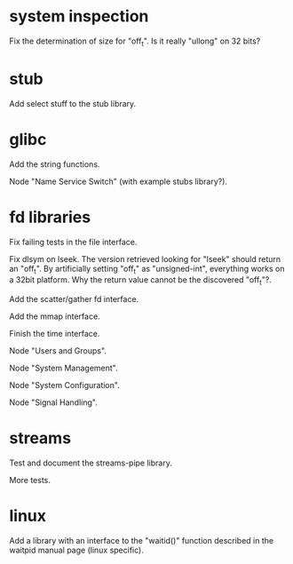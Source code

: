 * system inspection

  Fix the determination  of size for "off_t".  Is  it really "ullong" on
  32 bits?

* stub

  Add select stuff to the stub library.

* glibc

  Add the string functions.

  Node "Name Service Switch" (with example stubs library?).

* fd libraries

  Fix failing tests in the file interface.

  Fix dlsym on lseek.  The  version retrieved looking for "lseek" should
  return an "off_t".  By artificially setting "off_t" as "unsigned-int",
  everything works on a 32bit  platform.  Why the return value cannot be
  the discovered "off_t"?.

  Add the scatter/gather fd interface.

  Add the mmap interface.

  Finish the time interface.

  Node "Users and Groups".

  Node "System Management".

  Node "System Configuration".

  Node "Signal Handling".

* streams

  Test and document the streams-pipe library.

  More tests.

* linux

  Add a library  with an interface to the  "waitid()" function described
  in the waitpid manual page (linux specific).

